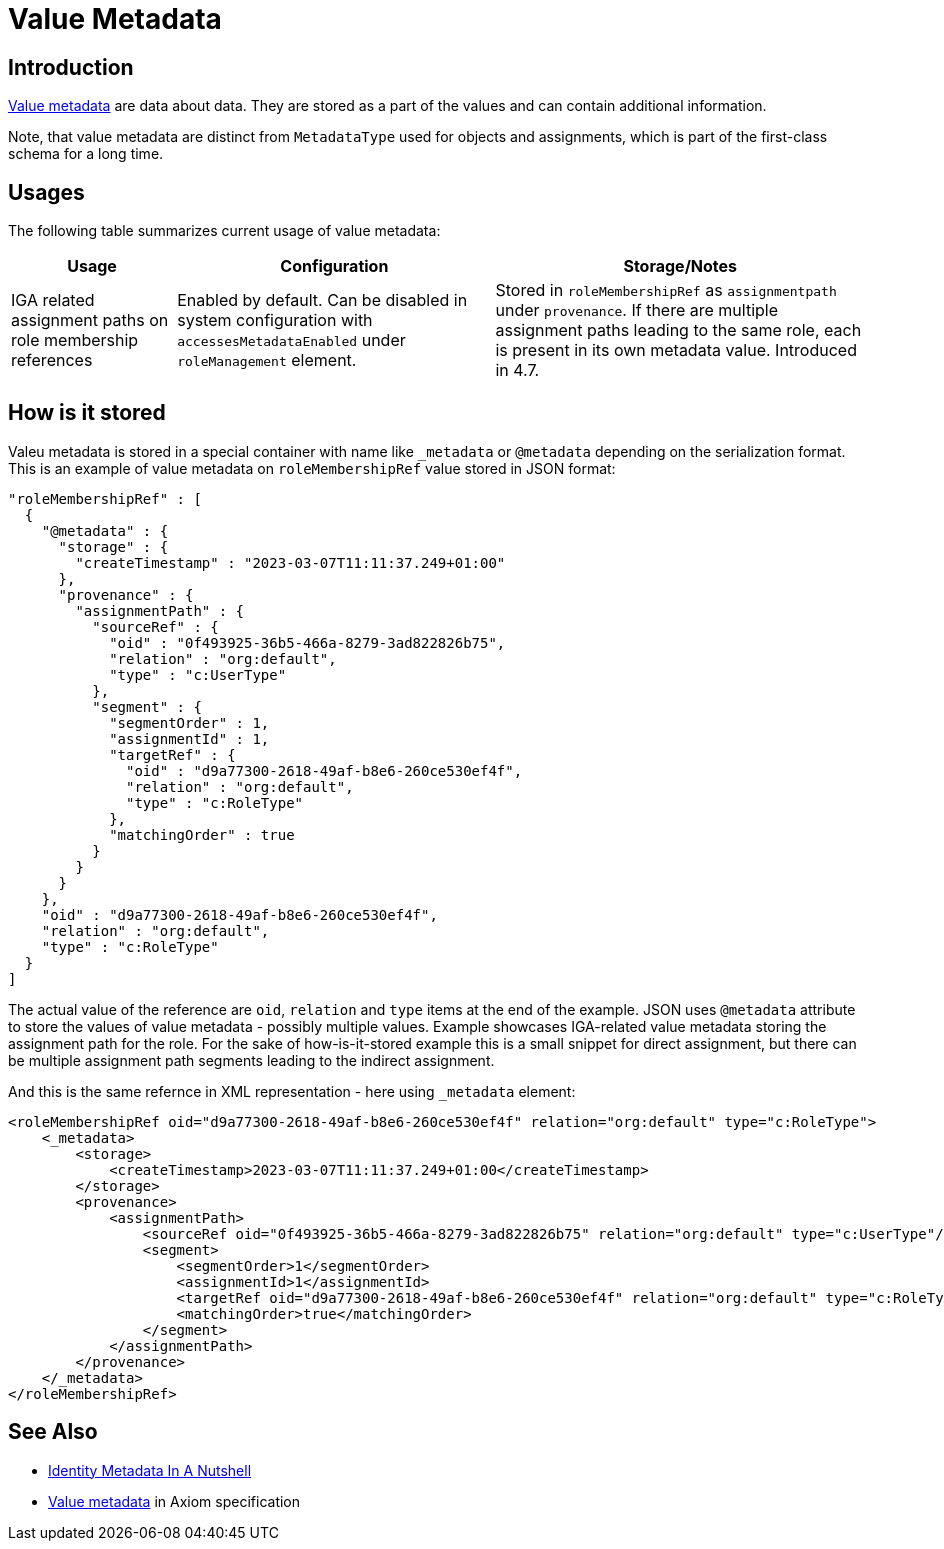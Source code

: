 = Value Metadata
:page-display-order: 40
:page-toc: top

== Introduction

xref:/midpoint/devel/axiom/spec/#metadata[Value metadata] are data about data.
They are stored as a part of the values and can contain additional information.

Note, that value metadata are distinct from `MetadataType` used for objects and assignments,
which is part of the first-class schema for a long time.

== Usages

The following table summarizes current usage of value metadata:

[%autowidth]
|===
| Usage | Configuration | Storage/Notes

| IGA related assignment paths on role membership references
| Enabled by default.
Can be disabled in system configuration with `accessesMetadataEnabled`
under `roleManagement` element.
| Stored in `roleMembershipRef` as `assignmentpath` under `provenance`.
If there are multiple assignment paths leading to the same role, each is present in its own metadata value.
Introduced in 4.7.

|===

== How is it stored

Valeu metadata is stored in a special container with name like `_metadata` or `@metadata` depending
on the serialization format.
This is an example of value metadata on `roleMembershipRef` value stored in JSON format:

[source,json]
----
"roleMembershipRef" : [
  {
    "@metadata" : {
      "storage" : {
        "createTimestamp" : "2023-03-07T11:11:37.249+01:00"
      },
      "provenance" : {
        "assignmentPath" : {
          "sourceRef" : {
            "oid" : "0f493925-36b5-466a-8279-3ad822826b75",
            "relation" : "org:default",
            "type" : "c:UserType"
          },
          "segment" : {
            "segmentOrder" : 1,
            "assignmentId" : 1,
            "targetRef" : {
              "oid" : "d9a77300-2618-49af-b8e6-260ce530ef4f",
              "relation" : "org:default",
              "type" : "c:RoleType"
            },
            "matchingOrder" : true
          }
        }
      }
    },
    "oid" : "d9a77300-2618-49af-b8e6-260ce530ef4f",
    "relation" : "org:default",
    "type" : "c:RoleType"
  }
]
----

The actual value of the reference are `oid`, `relation` and `type` items at the end of the example.
JSON uses `@metadata` attribute to store the values of value metadata - possibly multiple values.
Example showcases IGA-related value metadata storing the assignment path for the role.
For the sake of how-is-it-stored example this is a small snippet for direct assignment,
but there can be multiple assignment path segments leading to the indirect assignment.

And this is the same refernce in XML representation - here using `_metadata` element:

[source,xml]
----
<roleMembershipRef oid="d9a77300-2618-49af-b8e6-260ce530ef4f" relation="org:default" type="c:RoleType">
    <_metadata>
        <storage>
            <createTimestamp>2023-03-07T11:11:37.249+01:00</createTimestamp>
        </storage>
        <provenance>
            <assignmentPath>
                <sourceRef oid="0f493925-36b5-466a-8279-3ad822826b75" relation="org:default" type="c:UserType"/>
                <segment>
                    <segmentOrder>1</segmentOrder>
                    <assignmentId>1</assignmentId>
                    <targetRef oid="d9a77300-2618-49af-b8e6-260ce530ef4f" relation="org:default" type="c:RoleType"/>
                    <matchingOrder>true</matchingOrder>
                </segment>
            </assignmentPath>
        </provenance>
    </_metadata>
</roleMembershipRef>
----

== See Also

* xref:/midpoint/projects/midprivacy/phases/01-data-provenance-prototype/identity-metadata-in-a-nutshell/[Identity Metadata In A Nutshell]
* xref:/midpoint/devel/axiom/spec/#metadata[Value metadata] in Axiom specification
